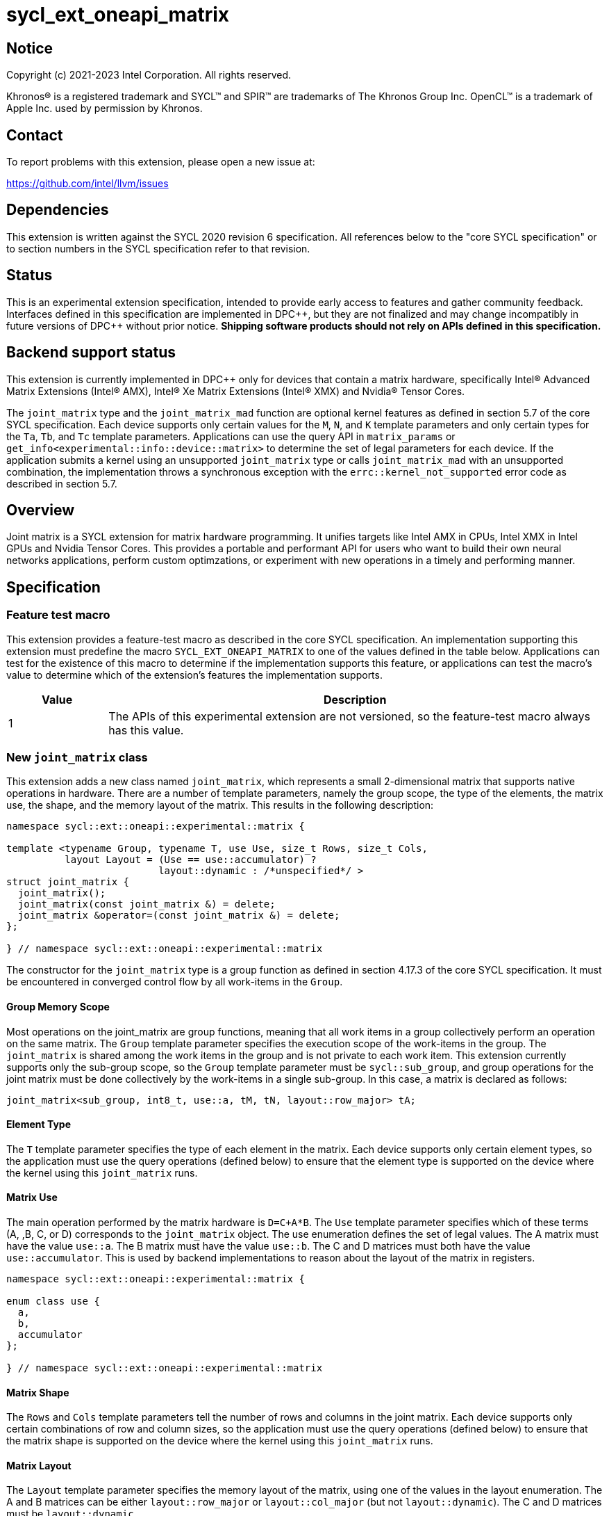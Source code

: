 = sycl_ext_oneapi_matrix

:source-highlighter: coderay
:coderay-linenums-mode: table

// This section needs to be after the document title.
:doctype: book
:toc2:
:toc: left
:encoding: utf-8
:lang: en
:dpcpp: pass:[DPC++]

// Set the default source code type in this document to C++,
// for syntax highlighting purposes.  This is needed because
// docbook uses c++ and html5 uses cpp.
:language: {basebackend@docbook:c++:cpp}


== Notice

[%hardbreaks]
Copyright (c) 2021-2023 Intel Corporation.  All rights reserved.

Khronos(R) is a registered trademark and SYCL(TM) and SPIR(TM) are trademarks
of The Khronos Group Inc.  OpenCL(TM) is a trademark of Apple Inc. used by
permission by Khronos.

== Contact

To report problems with this extension, please open a new issue at:

https://github.com/intel/llvm/issues

== Dependencies

This extension is written against the SYCL 2020 revision 6 specification.  All
references below to the "core SYCL specification" or to section numbers in the
SYCL specification refer to that revision.

== Status
This is an experimental extension specification, intended to provide early
access to features and gather community feedback.  Interfaces defined in this
specification are implemented in {dpcpp}, but they are not finalized and may
change incompatibly in future versions of {dpcpp} without prior notice.
*Shipping software products should not rely on APIs defined in this
specification.*

== Backend support status
This extension is currently implemented in {dpcpp} only for devices
that contain a matrix hardware, specifically Intel(R) Advanced Matrix
Extensions (Intel(R) AMX), Intel(R) Xe Matrix Extensions (Intel(R)
XMX) and Nvidia(R) Tensor Cores.

The `joint_matrix` type and the `joint_matrix_mad` function are
optional kernel features as defined in section 5.7 of the core SYCL
specification.  Each device supports only certain values for the `M`,
`N`, and `K` template parameters and only certain types for the `Ta`,
`Tb`, and `Tc` template parameters. Applications can use the query API
in `matrix_params` or `get_info<experimental::info::device::matrix>`
to determine the set of legal parameters for each device.  If the
application submits a kernel using an unsupported `joint_matrix` type
or calls `joint_matrix_mad` with an unsupported combination, the
implementation throws a synchronous exception with the
`errc::kernel_not_supported` error code as described in section 5.7.

== Overview
Joint matrix is a SYCL extension for matrix hardware programming. It
unifies targets like Intel AMX in CPUs, Intel XMX in Intel GPUs and
Nvidia Tensor Cores. This provides a portable and performant API for
users who want to build their own neural networks applications,
perform custom optimzations, or experiment with new operations in a
timely and performing manner.

== Specification

=== Feature test macro

This extension provides a feature-test macro as described in the core SYCL
specification. An implementation supporting this extension must predefine
the macro `SYCL_EXT_ONEAPI_MATRIX` to one of the values defined in the
table below. Applications can test for the existence of this macro to
determine if the implementation supports this feature, or applications
can test the macro's value to determine which of the extension's
features the implementation supports.

[%header,cols="1,5"]
|===
|Value
|Description

|1
|The APIs of this experimental extension are not versioned, so the
 feature-test macro always has this value.
|===

=== New `joint_matrix` class
This extension adds a new class named `joint_matrix`, which represents
a small 2-dimensional matrix that supports native operations in
hardware. There are a number of template parameters, namely the group
scope, the type of the elements, the matrix use, the shape, and the
memory layout of the matrix.  This results in the following description:

```c++
namespace sycl::ext::oneapi::experimental::matrix {

template <typename Group, typename T, use Use, size_t Rows, size_t Cols,
          layout Layout = (Use == use::accumulator) ?
                          layout::dynamic : /*unspecified*/ >
struct joint_matrix {
  joint_matrix();
  joint_matrix(const joint_matrix &) = delete;
  joint_matrix &operator=(const joint_matrix &) = delete;
};

} // namespace sycl::ext::oneapi::experimental::matrix
```
The constructor for the `joint_matrix` type is a group function as
defined in section 4.17.3 of the core SYCL specification. It must be
encountered in converged control flow by all work-items in the
`Group`.

==== Group Memory Scope
Most operations on the joint_matrix are group functions, meaning that
all work items in a group collectively perform an operation on the
same matrix. The `Group` template parameter specifies the execution
scope of the work-items in the group. The `joint_matrix` is shared among the
work items in the group and is not private to each work item. This
extension currently supports only the sub-group scope, so the `Group`
template parameter must be `sycl::sub_group`, and group operations for
the joint matrix must be done collectively by the work-items in a
single sub-group. In this case, a matrix is declared as follows:

```c++
joint_matrix<sub_group, int8_t, use::a, tM, tN, layout::row_major> tA;
```

==== Element Type
The `T` template parameter specifies the type of each element in the
matrix. Each device supports only certain element types, so the
application must use the query operations (defined below) to ensure
that the element type is supported on the device where the kernel
using this `joint_matrix` runs.

==== Matrix Use
The main operation performed by the matrix hardware is `D=C+A*B`. The
`Use` template parameter specifies which of these terms (A, ,B, C, or D)
corresponds to the `joint_matrix` object. The use enumeration defines
the set of legal values. The A matrix must have the value `use::a`. The
B matrix must have the value `use::b`. The C and D matrices must both
have the value `use::accumulator`. This is used by backend
implementations to reason about the layout of the matrix in
registers.

```c++
namespace sycl::ext::oneapi::experimental::matrix {

enum class use {
  a,
  b,
  accumulator
};

} // namespace sycl::ext::oneapi::experimental::matrix
```

==== Matrix Shape
The `Rows` and `Cols` template parameters tell the number of rows and
columns in the joint matrix. Each device supports only certain
combinations of row and column sizes, so the application must use the
query operations (defined below) to ensure that the matrix shape is
supported on the device where the kernel using this `joint_matrix` runs.

==== Matrix Layout
The `Layout` template parameter specifies the memory layout of the
matrix, using one of the values in the layout enumeration. The A and B
matrices can be either `layout::row_major` or `layout::col_major` (but not
`layout::dynamic`). The C and D matrices must be `layout::dynamic`.

```c++
namespace sycl::ext::oneapi::experimental::matrix {

enum class layout {
  row_major,
  col_major,
  dynamic
};

} // namespace sycl::ext::oneapi::experimental::matrix
```
Note that the `Layout` template parameters defaults to `layout::dynamic`
when Use is `use::accumulator`, so applications need not specify this
template parameter for the C or D matrices, and it is invalid to
specify any other value for `Layout`. When `Use` has any other value,
there is no default for `Layout`, and the application must specify one
explicitly.

=== Collective matrix operations
The following operations (load, store, multiply-and-add, fill, and
element-wise operations) are group functions as defined in section
4.17.3 of the core SYCL specification. As such, they must be
encountered in convergent control flow by the work-items in the group
that performs the group operation.

==== Load
```c++
namespace sycl::ext::oneapi::experimental::matrix {

// Only available when std::is_same_v<T1, std::remove_const_t<T2>>
template <typename Group, typename T1, typename T2,
          size_t Rows, size_t Cols,
          access::address_space Space, access::decorated IsDecorated>
void joint_matrix_load(Group g,
    joint_matrix<Group, T1, use::accumulator, Rows, Cols, layout::dynamic> &res,
    multi_ptr<T2, Space, IsDecorated> src, size_t stride, layout Layout);

// Only available when Layout != layout::dynamic
// and when std::is_same_v<T1, std::remove_const_t<T2>>
template <typename Group, typename T1, typename T2,
          size_t Rows, size_t Cols,
          use Use, layout Layout,
          access::address_space Space, access::decorated IsDecorated>
void joint_matrix_load(Group g,
    joint_matrix<Group, T1, Use, Rows, Cols, Layout> &res,
    multi_ptr<T2, Space, IsDecorated> src, size_t stride);

} // namespace sycl::ext::oneapi::experimental::matrix
```

`joint_matrix_load` loads data from memory to the registers of the
matrix hardware.
We define two overloads of the load function depending on whether the
memory layout was declared as part of the `joint_matrix` type or not.
The first overload that takes memory layout as an argument is only
available for a `joint_matrix` type that used the default value
`layout::dynamic`.
The second overload without a memory layout must not be used with a
`joint_matrix` type that has `layout::dynamic`.

The base pointer `src` of type `T` here determines the starting address of the
matrix to be loaded from. `Layout` determines whether the data is
being read in a row (`row_major`), column major (`col_major`)
fashion. `stride` describes the number of elements between consecutive
rows for the row major layout, or between columns for the column major
layout.

==== Store
```c++
namespace sycl::ext::oneapi::experimental::matrix {

template <typename Group, typename T, size_t Rows, size_t Cols,
          access::address_space Space, access::decorated IsDecorated>
void joint_matrix_store(Group g,
   const joint_matrix<Group, T, use::accumulator, Rows, Cols, layout::dynamic> &res,
   multi_ptr<T, Space, IsDecorated> dest, size_t stride, layout Layout);

} // namespace sycl::ext::oneapi::experimental::matrix
```
This function stores the data in the accumulator matrix from the
registers back to memory.

The base pointer `dest` here determines the starting address of the
matrix to be stored. `Layout` determines whether the data is being
written in a row (`row_major`), column major (`col_major`)
fashion. `stride` describes the number of elements between consecutive
rows for the row major layout, or between columns for the column major layout.


==== Multiply and Add

```c++
namespace sycl::ext::oneapi::experimental::matrix {

template <typename Group, typename Ta, typename Tb, typename Tc,
          std::size_t M, std::size_t K, std::size_t N, layout LayoutA, layout
          LayoutB, typename Td = Tc>
joint_matrix<Group, Td, use::accumulator, M, N, layout::dynamic>
joint_matrix_mad(Group g,
    const joint_matrix<Group, Ta, use::a, M, K, LayoutA> &A,
    const joint_matrix<Group, Tb, use::b, K, N, LayoutB> &B,
    const joint_matrix<Group, Tc, use::accumulator, M, N, layout::dynamic> &C);

} // namespace sycl::ext::oneapi::experimental::matrix
```
The matrix multiply and add function performs the multiply operation
on the matrices `A` and `B`, accumulates the result with `C` and returns
the result.

Each device supports only certain combinations of types for the `A`,
`B`, and `C` matrices. The application must use the query operations
(defined below) to ensure that the combination of types is supported
on the device where the kernel calling `joint_matrix_mad` runs.

==== Fill (Initialization)
Unlike `joint_matrix_load` that assumes that all the matrices are
directly loaded from memory, `joint_matrix_fill`  makes it possible to
multiply a matrix which is not directly loaded from memory but rather
initialized directly in the register. Note that the value type `Tv`
must be convertible to the matrix elements type `T`.

```c++
namespace sycl::ext::oneapi::experimental::matrix {

template <typename Group, typename T, size_t Rows, size_t Cols,
          use Use, layout Layout, typename Tv>
void joint_matrix_fill(Group g, joint_matrix<Group, T, Use, Rows,
          Cols, Layout> &m, Tv v);

} // namespace sycl::ext::oneapi::experimental::matrix
```

==== Copy
```c++
namespace sycl::ext::oneapi::experimental::matrix {

template <typename Group, typename T, size_t Rows, size_t Cols,
          use Use1, use Use2, layout Layout>
void joint_matrix_copy(Group g,
                       joint_matrix<Group, T, Use1, Rows, Cols, Layout> &dest,
                       joint_matrix<Group, T, Use2, Rows, Cols, Layout> &src);

} // namespace sycl::ext::oneapi::experimental::matrix
```
This function copies `Rows x Cols` elements of type `T` from joint
matrix `src` to joint matrix `dest`. The two matrcies must have the
same scope, type, shape, and layout. Use can be different so this
function converts between different `use` of matrices.

==== Element-Wise Operations
Besides matrix multiply and add, this extension aims to make it
possible to perform element-wise operations on matrices in a SPMD
manner. `joint_matrix_apply` function performs an element-wise
operation where the same operation is performed on every element of
the joint matrix, such that the operation can be performed without knowledge
of the position of the element within the matrix. Activation functions
or adding a constant value to every element of the matrix are two
examples of this usage. When the operation depends on the element
index of the matrix, an Intel-specific extension is available as part
of the link:sycl_ext_intel_matrix.asciidoc[sycl_ext_intel_matrix]

Besides the `Group` and the `joint_matrix` arguments,
`joint_matrix_apply` takes a C++ Callable object which is invoked once
for each element of the matrix. This callable object must be invocable
with a single parameter of type `T&`. Commonly, applications pass a
lambda expression.

```c++
namespace sycl::ext::oneapi::experimental::matrix {

template<typename Group, typename T, use Use, size_t Rows, size_t Cols,
  layout Layout, typename F>
void joint_matrix_apply(Group g, joint_matrix<Group, T, Use, Rows, Cols,
  Layout>& C, F&& func);

} // namespace sycl::ext::oneapi::experimental::matrix
```

In the following example, every element of the matrix `C` is
multiplied by `alpha`. Then, an activation function, `relu` in this
example, is applied on each of the elements of `C`.

```c++
joint_matrix_apply(sg, C, [=](T &x) {
    x *= alpha;
    relu(x);
});
```

=== Support for the TF32 Data Type
Some devices support the TF32 floating point type for matrix
elements. This type has a 19 bit format with one sign bit, 8 exponent
bits (offering the same range as float), and 10 mantissa bits
(offering the same precision as sycl::half). Use of this type can
accelerate the joint_matrix_mad operation by reducing its
precision. In order to declare a `joint_matrix` object with this
element type, use `matrix::precision::tf32` in place of the `T`
template parameter.

```c++
namespace sycl::ext::oneapi::experimental::matrix::precision {

class tf32;

} // namespace sycl::ext::oneapi::experimental::matrix::precision
```

For example:

```c++
joint_matrix<sub_group, precision::tf32, use::a, tM, tK,
             layout::row_major> tA;
```

Whenever the application loads, stores, fills, or accesses the
elements of a TF32 matrix, the application sees the elements as
float. There are special overloads of these functions for TF32 for
this purpose.

==== TF32 load
These overloads of `joint_matrix_load` load float values into a TF32
matrix. It is unspecified whether the implementation loads all 32 bits
into the joint matrix or if it only loads the relevant 19 bits.

```c++
namespace sycl::ext::oneapi::experimental::matrix {

template <typename Group, size_t Rows, size_t Cols,
          access::address_space Space, access::decorated IsDecorated>
void joint_matrix_load(Group g,
    joint_matrix<Group, precision::tf32, use::accumulator, Rows, Cols,
    layout::dynamic> &res,
    multi_ptr<float, Space, IsDecorated> src, size_t stride, layout Layout);

// Only available when Layout != layout::dynamic
template <typename Group, size_t Rows, size_t Cols,
          use Use, layout Layout,
          access::address_space Space, access::decorated IsDecorated>
void joint_matrix_load(Group g,
    joint_matrix<Group, precision::tf32, Use, Rows, Cols, Layout> &res,
    multi_ptr<float, Space, IsDecorated> src, size_t stride);

} // namespace sycl::ext::oneapi::experimental::matrix
```

==== TF32 store
This overload of joint_matrix_store stores float values from a TF32
matrix.

```c++
namespace sycl::ext::oneapi::experimental::matrix {

template <typename Group, size_t Rows, size_t Cols,
          access::address_space Space, access::decorated IsDecorated>
void joint_matrix_store(Group g,
   const joint_matrix<Group, precision::tf32, use::accumulator, Rows,
                      Cols,  layout::dynamic> &res,
   multi_ptr<float, Space, IsDecorated> dest, size_t stride, layout Layout);

} // namespace sycl::ext::oneapi::experimental::matrix
```

==== TF32 fill
When `joint_matrix_fill` is called for a TF32 matrix, the type `Tv`
(the type of the fill value) must be implicitly convertible to
`float`. It is unspecified whether the implementation writes all 32
bits of the value into the joint matrix or if it only writes the
relevant 19 bits.

==== TF32 element-wise operations
When `joint_matrix_apply` is called for a TF32 matrix, the Callable
object func is called with a single argument of type `float &`. When the
application changes this value, it is unspecified whether the
implementation writes back all 32 bits of the element into the joint
matrix or if it only write the relevant 19 bits.

In the example below, `C` is a joint matrix of type `precision::tf32`.

```c++
joint_matrix_apply(sg, C, [=](float &x) {
    x *= alpha;
});
```
==== Rounding TF32 values
The functions `joint_matrix_load`, `joint_matrix_fill`, and
`joint_matrix_apply` do not define any rounding mode when the float
values are converted to TF32, and the implementation may either round
or truncate these conversions. If an application wants more control
over this rounding, it can use the `round_to_tf32` function. This
performs the round to nearest even (RTE) rounding mode.

```c++
namespace sycl::ext::oneapi::experimental::matrix {

float round_to_tf32(float elem);

} // namespace sycl::ext::oneapi::experimental::matrix
```

=== Example using `int8_t` type
```c++
using namespace sycl::ext::oneapi::experimental::matrix;

queue q;
range<2> G = {M/tM, N};
range<2> L = {1, SG_SIZE};
int8_t *memA = malloc_shared<int8_t>(M*K, q);
int8_t *memB = malloc_shared<int8_t>(K*N, q);
int32_t *memC = malloc_shared<int32_t>(M*N, q);
q.parallel_for(nd_range<2>(G, L), [=](nd_item<2> item)
  [[sycl::reqd_sub_group_size(SG_SIZE)]] {
   const auto global_idx = item.get_global_id(0);
   const auto global_idy = item.get_global_id(1);
   const auto sg_startx = global_idx - item.get_local_id(0);
   const auto sg_starty = global_idy - item.get_local_id(1);
   sub_group sg = item.get_sub_group();
   joint_matrix<sub_group, int8_t, use::a, tM, tK, layout::row_major> tA;
   joint_matrix<sub_group, int8_t, use::b, tK, tN, layout::row_major> tB;
   joint_matrix<sub_group, int32_t, use::accumulator, tM, tN> tC;
   joint_matrix_fill(sg, tC, 0);
   for (int k = 0; k < K; k += tK) {
     joint_matrix_load(sg, tA,
          multi_ptr<int8_t, sycl::access::address_space::global_space>(memA) +
          sg_startx * tM * K + k, K);
     joint_matrix_load(sg, tB,
          multi_ptr<int8_t, sycl::access::address_space::global_space>(memB) +
          k * N + sg_starty/SG_SIZE*tN, N);
     tC = joint_matrix_mad(sg, tA, tB, tC);
   }
   joint_matrix_apply(sg, tC, [=](int8_t x) {
    x *= alpha;
   });
   joint_matrix_store(sg, tC,
        multi_ptr<int32_t, sycl::access::address_space::global_space>(memC) +
        sg_startx * tM * N + sg_starty/SG_SIZE*tN, N, layout::row_major);
}).wait();
```

=== Query Interface
Most devices support only certain values for the `Rows` and `Cols`
template parameters and only certain types for the `T` template
parameter. Moreover, most devices support only certain combinations of
these template parameter for the A, B, C, and D matrices in the
`joint_matrix_mad` function (see Appendix: Supported Combinations Per
Hardware). This extension adds two query APIs that can be used to
determine the set of legal parameters for a particular device. One
form provides `constexpr` values for these parameters, which can be
used when the application knows the specific device architecture on
which it will run. The other form uses the standard information
descriptor queries for the device object.

The description below uses the terms `M`, `N`, and `K` to identify the
matrix dimensions of a multiply and add operation `D = C + A*B`. The
`D` and `C` matrices are `M` rows by `N` columns. The `A` matrix is
`M` rows by `K` columns, and the `B` matrix is `K` rows by `N` columns.

==== Compile-Time Query
This returns `constexpr` values to use in `joint_matrix` template
arguments but depends on an enumeration of the matrix hardware (See
`sycl::ext::oneapi::experimental::architecture`) in the
link:../sycl_ext_oneapi_device_architecture.asciidoc[sycl_ext_oneapi_device_architecture]
extension that can be tested.
The compile-time query interface proposed here consists of two
functionalities:

- Validation: at compile time, the validation functionality informs
  the user whether a specific combination is valid or not. This takes
  place when the user specifies all template parameters.

- Default values: this provides a default shape if the user does not
  provide a specific combination. In this case, aliases to the
  `joint_matrix` type can be used, namely
  `joint_matrix_a/b/c/d` where no additional argument is needed. This
  form happens when the user specifies all template parameters except
  the sizes of the matrices M, N, and K.

The table below provides a description for each of the member
variables in `matrix_params` class and the forms in which  they are
defined.

[frame="none",options="header"]
|======================
| Member/type alias in `matrix_params` | Description
|`M`|when no sizes are provided by the user, indicates the suggested
default size for M; usually this corresponds to the maximum size the
implementation supports. In validation mode, where the user does
provide sizes, this is the same value M that the user provides if M is
supported by the implementation
|`N`|when no sizes are provided by the user, indicates the suggested
default size for N; usually this corresponds to the maximum size the
implementation supports. In validation mode, where the user does
provide sizes, this is the same value N that the user provides if N is
supported by the implementation
|`K`| when no sizes are provided by the user, indicates the suggested
default size for K; usually this corresponds to the maximum size the
implementation supports. In validation mode, where the user does
provide sizes, this is the same value K that the user provides if K is
supported by the implementation
|`template <typename Group, layout Layout> +
using joint_matrix_a;`| type alias for `joint_matrix` for matrix A
|`template <typename Group, layout Layout> +
using joint_matrix_b;`| type alias for `joint_matrix` for matrix B
|`template <typename Group> +
using joint_matrix_c;`| type alias for `joint_matrix` for the input matrix accumulator
|`template <typename Group> +
using joint_matrix_d;`| type alias for `joint_matrix` for the output matrix accumulator
|======================

```c++
namespace sycl::ext::oneapi::experimental::matrix {

template<architecture Arch, typename Ta, typename Tb, typename Tc,
         typename Td=Tc, size_t sM=0, size_t sN=0, size_t sK=0>
struct matrix_params;

// This is the validation form, when all template parameters are
// specified.
template<architecture Arch, typename Ta, typename Tb, typename Tc,
         typename Td, size_t sM, size_t sN, size_t sK>
struct matrix_params<Arch, Ta, Tb, Tc, Td, sM, sN, sK> {
  // An implementation typically uses static_assert here to trigger a
  // compilation error when the matrix types or shapes are not
  // supported by the device identified by the architecture "Arch".

  static constexpr size_t M = sM;
  static constexpr size_t N = sN;
  static constexpr size_t K = sK;

  template <typename Group, layout Layout>
  using joint_matrix_a = joint_matrix<Group, Ta, use::a, sM, sK, Layout>;

  template <typename Group, layout Layout>
  using joint_matrix_b = joint_matrix<Group, Tb, use::b, sK, sN, Layout>;

  template <typename Group>
  using joint_matrix_c = joint_matrix<Group, Tc, use::accumulator, sM, sN>;

  template <typename Group>
  using joint_matrix_d = joint_matrix<Group, Td, use::accumulator, sM, sN>;
};

// This is the default values form, where the matrix dimensions are
// omitted.
template<architecture Arch, typename Ta, typename Tb, typename Tc, typename Td>
struct matrix_params<Arch, Ta, Tb, Tc, Td, 0, 0, 0> {
  // An implementation typically uses static_assert here to trigger a
  // compilation error when the matrix types are not supported by the
  // device identified by the architecture "Arch".

  static constexpr size_t M = /* implementation defined */;
  static constexpr size_t N = /* implementation defined */;
  static constexpr size_t K = /* implementation defined */;

  template <typename Group, layout Layout>
  using joint_matrix_a = joint_matrix<Group, Ta, use::a, M, K, Layout>;

  template <typename Group, layout Layout>
  using joint_matrix_b = joint_matrix<Group, Tb, use::b, K, N, Layout>;

  template <typename Group>
  using joint_matrix_c = joint_matrix<Group, Tc, use::accumulator, M, N>;

  template <typename Group>
  using joint_matrix_d = joint_matrix<Group, Td, use::accumulator, M, N>;
};

} // namespace sycl::ext::oneapi::experimental::matrix
```
===== Validation Example:
```c++
// User can provide sizes besides the types and matrix_params can assert
// if they are supported or not
// in this case, an assertion will happens as 16 is not a supported size for M
using myparams = matrix_params<architecture::intel_gpu_pvc, int8_t,
                               int8_t, int, int, 16, 16, 32>;
size_t NDRangeM = M / myparams::M;  //Assertion would happen at this line
size_t NDRangeN = N / myparams::N;
```

===== Default Values Example:
```c++
using myparams = matrix_params<architecture::intel_gpu_pvc, int8_t, int8_t, int>;
// use this to construct the ranges on the host side
size_t NDRangeM = M / myparams::M;
size_t NDRangeN = N / myparams::N;
//if M, N, K do not multiply the default sizes, padding has to be done
// device code: the matrices are constructed using the default dimensions
myparams::joint_matrix_a<sub_group, layout::row_major> sub_a;
myparams::joint_matrix_b<sub_group, layout::row_major> sub_b;
myparams::joint_matrix_c<sub_group> sub_c;

```
==== Runtime Query
The runtime query does not require the application to hard-code a
specific device type, but it also returns values that are not
`constexpr`. It provides similar information as the compile time query
API via an extended device information descriptor.

The table below provides a description for each of the device matrix
descriptors that can be queried using `get_info` API.

[frame="none",options="header"]
|======================
| Device descriptors | Return type| Description
|`ext::oneapi::experimental::info::device::matrix::combinations` |
`std::vector<combination>`| tells the set of supported matrix sizes
and types on this device
|======================

The runtime query returns a vector of `combinations` of `combination`
type. Each combination includes the sizes and the types for the
matrices A, B, C, and D. Note that for each matrix hardware,
the query returns `max_msize, max_nsize, max_ksize` or `msize, nsize,
ksize` exclusively, depending on whether the implementation supports a
continuous or discrete number of sizes. If a device support a
continuous number of sizes, the `max_*` variant is applied and only
the maximum number is returned. However, if a device supports a
discrete list of numbers so the `msize, nsize, ksize` variant is applied.

```c++
namespace sycl::ext::oneapi::experimental::matrix {

enum class matrix_type {
  bf16,
  fp16,
  tf32,
  fp32,
  fp64,
  sint8,
  sint16,
  sint32,
  sint64,
  uint8,
  uint16,
  uint32,
  uint64
};
struct combination {
  size_t max_msize;
  size_t max_nsize;
  size_t max_ksize;
  size_t msize;
  size_t nsize;
  size_t ksize;
  matrix_type atype;
  matrix_type btype;
  matrix_type ctype;
  matrix_type dtype;
};

} // namespace sycl::ext::oneapi::experimental::matrix
```

Each combination of the `combinations` vector composes the types and
sizes of A, B, C, and D matrices supported by the device
implementation. The table below provides a description of each member
of the `combination` struct.

[frame="none",options="header"]
|======================
| Member of `combination` | Description
|`max_msize`, `max_nsize`, `max_ksize`| if the matrix implementation
supports a continuous number of element sizes, each of these members
is non-zero, and the matrix implementation supports all element sizes
from 1 up to (and including) that number. By contrast, if the matrix
hardware implementation supports a discrete number of element sizes,
each of these members has the value zero
|`msize`, `nsize`, `ksize`| if the matrix implementation supports a
discrete number of element sizes, each of these members is non-zero,
and the value tells one of the supported element sizes. By contrast,
if the matrix hardware supports a continuous number of element sizes,
each of these members has the value zero
|`atype`, `btype`, `ctype`, `dtype`| indicates the types supported in
the combination. these are of type `matrix_type` which tells the list
of types that are supported for the A, B, C, and D matrices in
the `T` template parameter as follows: +
`bf16`: `sycl::bfloat16` +
`fp16`: `sycl::half` +
`tf32`: `sycl::ext::oneapi::experimental::matrix::precision::tf32` +
`fp32`: `float` +
`fp64`: `double` +
`sint8`: `int8_t` +
`sint16`: `int16_t` +
`sint32`: `int32_t` +
`sint64`: `int64_t` +
`uint8`: `uint8_t` +
`uint16`: `uint16_t` +
`uint32`: `uint32_t` +
`uint64`: `uint64_t`
|======================

===== Runtime Query Example:
```c++
// Ta, Tb, Tc, and Td are the types used in applications
std::vector<combination> combinations =
           device.get_info<info::device::matrix::combinations>();
for (int i = 0; sizeof(combinations); i++) {
  if (Ta == combinations[i].atype &&
      Tb == combinations[i].btype &&
      Tc == combinations[i].ctype &&
      Td == combinations[i].dtype) {
    // joint matrix GEMM kernel can be called using these sizes
    joint_matrix_gemm(combinations[i].msize,
         combinations[i].nsize, combinations[i].ksize);
  }
}
```

=== Appendix: Supported Combinations Per Hardware
The table below provides a list of the combinations that
`joint_matrix` implementations support on each of Intel AMX and Intel
XMX hardware. Note that these can be returned using
`ext::oneapi::experimental::info::device::matrix::combinations`.

==== Intel AMX Supported Combinations
This is currently available in devices with the architecture
`architecture::intel_cpu_spr`. In this architecture's implementation,
the type of the C matrix must be the same as the type of the D
matrix. Therefore, that common type is shown in a single column in the
table below.

[frame="none",options="header"]
|======================
| A type | B type | C and D type | M | N | K
| `matrix_type::uint8`  | `matrix_type::uint8` |
`matrix_type::sint32`  |  +<=+ 16 |  +<=+ 16 |  +<=+ 64
| `matrix_type::uint8`  | `matrix_type::int8` |
`matrix_type::sint32`  |  +<=+ 16 |  +<=+ 16 |  +<=+ 64
| `matrix_type::int8`  | `matrix_type::uint8` |
`matrix_type::sint32`  |  +<=+ 16 |  +<=+ 16 |  +<=+ 64
| `matrix_type::int8`  | `matrix_type::int8` |
`matrix_type::sint32`  |  +<=+ 16 |  +<=+ 16 |  +<=+ 64
|  `matrix_type::bf16`       |  `matrix_type::bf16`   |
`matrix_type::fp32`   |  +<=+ 16 |  +<=+ 16   |  +<=+ 32
|======================

==== Intel XMX Supported Combinations
This is currently available in devices with the architecture
`architecture::intel_gpu_pvc` and `architecture::intel_gpu_dg2`. In
these architectures' implementation, the type of the C matrix must be
the same as the type of the D matrix. Therefore, that common type is
shown in a single column in the table below.

[frame="none",options="header"]
|======================
| A type | B type | C and D type | M | N | K | device
| `matrix_type::uint8`  | `matrix_type::uint8` |
`matrix_type::int32`  |  +<=+ 8 |  16 |  32 | architecture::intel_gpu_pvc
| | | | |8||architecture::intel_gpu_dg2
| `matrix_type::uint8`  | `matrix_type::int8` |
`matrix_type::int32`  |  +<=+ 8 |  16 |  32 | architecture::intel_gpu_pvc
| | | | |8||architecture::intel_gpu_dg2
| `matrix_type::int8`  | `matrix_type::uint8` |
`matrix_type::int32`  |  +<=+ 8 |  16 |  32 | architecture::intel_gpu_pvc
| | | | |8||architecture::intel_gpu_dg2
| `matrix_type::int8`  | `matrix_type::int8` |
`matrix_type::int32`  |  +<=+ 8 |  16 |  32 | architecture::intel_gpu_pvc
| | | | |8||architecture::intel_gpu_dg2
|  `matrix_type::fp16`       |  `matrix_type::fp16`   |
`matrix_type::fp32`   |  +<=+ 8 |  16   |  16 | architecture::intel_gpu_pvc
| | | | |8|| architecture::intel_gpu_dg2
|  `matrix_type::bf16`       |  `matrix_type::bf16`   |
`matrix_type::fp32`   |  +<=+ 8 |  16   |  16 | architecture::intel_gpu_pvc
| | | | |8|| architecture::intel_gpu_dg2
|======================

==== Nvidia Tensor Cores Supported Combinations
The complete set of matrix data types and shapes that are supported by
the `ext_oneapi_cuda` backend are represented in the following
table. In this architecture's implementation,
the type of the A matrix must be the same as the type of the B
matrix. Also, the type of the C matrix must be the same as the type of the D
matrix.

IMPORTANT: When compiling for the `ext_oneapi_cuda` backend the target
arch backend flag, `-Xsycl-target-backend --cuda-gpu-arch=sm_xx`, must
be used, where `sm_xx` must be a Compute Capability that is equal to
or greater than the appropriate Minimum Compute Capability. When an
executable has been compiled for `sm_xx`, if the executable is run on
a device with compute capability less than `sm_xx` then an error will
be thrown. The mapping to Minimum Compute Capability from each
supported parameter combination is specified in the following table.

--
[.center]
|======================
| A and B type | C and D type | M | N | K | Minimum Compute Capability
.3+| `matrix_type::fp16`  .3+| `matrix_type::fp32`
|16 |16 |16 .6+| sm_70
|8 |32 |16
|32 |8 |16
.3+| `matrix_type::fp16`  .3+| `matrix_type::fp16`
|16 |16 |16
|8 |32 |16
|32 |8 |16
.3+| `matrix_type::int8`  .3+| `matrix_type::int32`
|16 |16 |16 .6+| sm_72
|8 |32 |16
|32 |8 |16
.3+|uint8_t  .3+|int32_t
|16 |16 |16
|8 |32 |16
|32 |8 |16
| `matrix_type::tf32`  | `matrix_type::fp32` |16 |16 |8 .5+| sm_80
.3+|`matrix_type::bf16`  .3+| `matrix_type::fp32`
|16 |16 |16
|8 |32 |16
|32 |8 |16
| `matrix_type::fp64`  | `matrix_type::fp64` |8 |8 |4
|======================
--

The M, N, K triple from the above table defines the complete set of
matrix shapes constructible:
--
[.center]
|======================
|use |NumRows | NumCols
|a |M |K
|b |K |N
|accumulator | M| N
|======================
--

IMPORTANT: The `stride` argument to `joint_matrix_load` and
`joint_matrix_store` must be a multiple of 8 when `T` is `half`, and a
multiple of 4 when `T` is `float`; where `T` is the type of the
`joint_matrix` elements. When `T` is not `half` or `float` there are
no restrictions to `stride`.

=== Revision History

[frame="none",options="header"]
|======================
|Rev |Date       |Author     |Changes
|1   |2021-04-13 |Dounia Khaldi |Initial public working draft.
|2   |2021-10-05 |Dounia Khaldi |JIT implementation on both Intel AMX and DPAS
|3   |2022-05-16 |Dounia Khaldi |Add matrix fill and piece-wise
operations support
|4   |2022-08-25 |Dounia Khaldi |Update the matrix spec by adding the
new matrix use parameter and remove reference to the AOT AMX initial
implementation 
|5   |2022-11-07 |Dounia Khaldi |Update the matrix spec by making it
portable across Intel AMX, Intel XMX and Nvidia Tensor Cores, and move
the Intel-specifics to a separate extension document
|6   |2023-01-09 |Dounia Khaldi |Add `joint_matrix_apply` API, tf32
type, runtime query, and supported combinations appendix for Intel AMX
and Intel XMX
|7   |2023-04-11 |Jack Kirk |Add Nvidia Tensor Cores supported combinations
|======================
